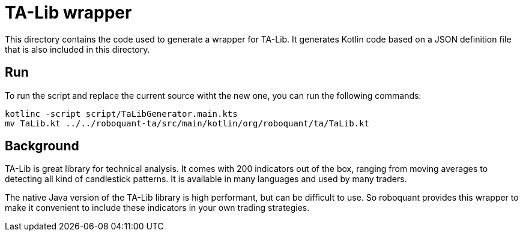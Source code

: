 = TA-Lib wrapper

This directory contains the code used to generate a wrapper for TA-Lib. It generates Kotlin code based on a JSON definition file that is also included in this directory.

== Run
To run the script and replace the current source witht the new one, you can run the following commands:

[source,shell]
----
kotlinc -script script/TaLibGenerator.main.kts
mv TaLib.kt ../../roboquant-ta/src/main/kotlin/org/roboquant/ta/TaLib.kt
----

== Background
TA-Lib is great library for technical analysis. It comes with 200 indicators out of the box, ranging from moving averages to detecting all kind of candlestick patterns. It is available in many languages and used by many traders.

The native Java version of the TA-Lib library is high performant, but can be difficult to use. So roboquant provides this wrapper to make it convenient to include these indicators in your own trading strategies.